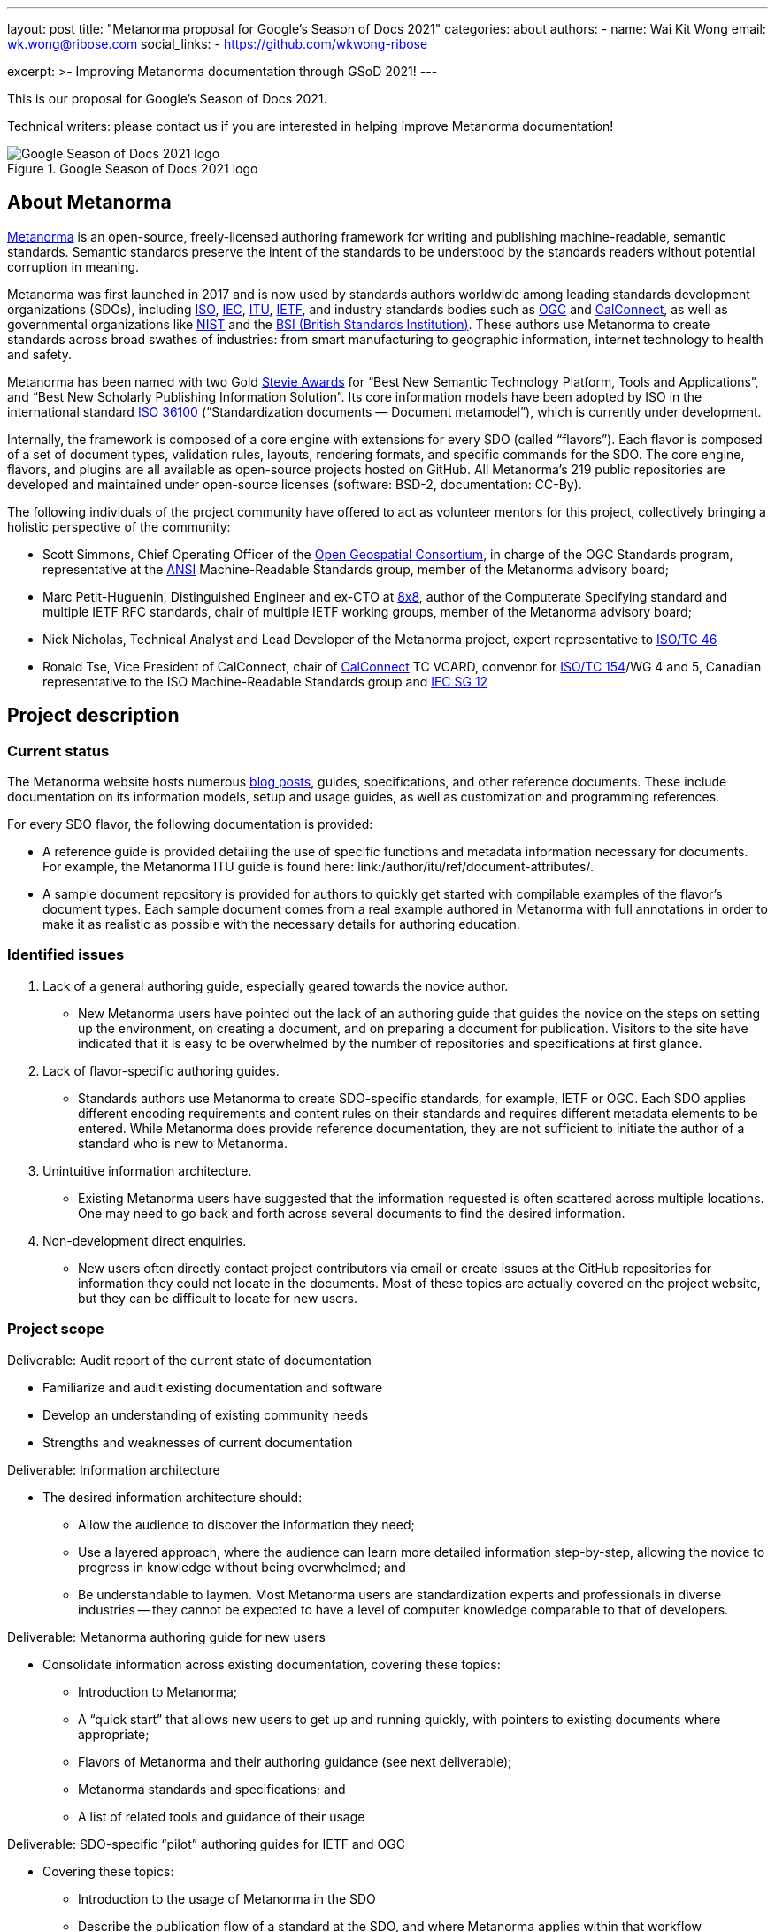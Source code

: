 ---
layout: post
title: "Metanorma proposal for Google's Season of Docs 2021"
categories: about
authors:
  - name: Wai Kit Wong
    email: wk.wong@ribose.com
    social_links:
      - https://github.com/wkwong-ribose

excerpt: >-
  Improving Metanorma documentation through GSoD 2021!
---

This is our proposal for Google's Season of Docs 2021.

Technical writers: please contact us if you are interested in
helping improve Metanorma documentation!

.Google Season of Docs 2021 logo
image::/assets/blog/2021-03-26-gsod-2021.png[Google Season of Docs 2021 logo]


== About Metanorma

link:/[Metanorma] is an open-source, freely-licensed authoring framework for writing and publishing machine-readable, semantic standards. Semantic standards preserve the intent of the standards to be understood by the standards readers without potential corruption in meaning.

Metanorma was first launched in 2017 and is now used by standards authors worldwide among leading standards development organizations (SDOs), including https://www.iso.org[ISO], https://www.iec.ch[IEC], https://www.itu.int[ITU], https://www.ietf.org[IETF], and industry standards bodies such as https://www.ogc.org[OGC] and https://www.calconnect.org[CalConnect], as well as governmental organizations like https://www.nist.gov[NIST] and the https://www.bsigroup.com[BSI (British Standards Institution)]. These authors use Metanorma to create standards across broad swathes of industries: from smart manufacturing to geographic information, internet technology to health and safety.

Metanorma has been named with two Gold http://stevieawards.com/iba[Stevie Awards] for "`Best New Semantic Technology Platform, Tools and Applications`", and "`Best New Scholarly Publishing Information Solution`". Its core information models have been adopted by ISO in the international standard https://www.iso.org/standard/77056.html[ISO 36100] ("`Standardization documents — Document metamodel`"), which is currently under development.

Internally, the framework is composed of a core engine with extensions for every SDO (called "`flavors`"). Each flavor is composed of a set of document types, validation rules, layouts, rendering formats, and specific commands for the SDO. The core engine, flavors, and plugins are all available as open-source projects hosted on GitHub. All Metanorma's 219 public repositories are developed and maintained under open-source licenses (software: BSD-2, documentation: CC-By).

The following individuals of the project community have offered to act as volunteer mentors for this project, collectively bringing a holistic perspective of the community:

* Scott Simmons, Chief Operating Officer of the https://www.ogc.org[Open Geospatial Consortium], in charge of the OGC Standards program, representative at the
https://www.ansi.org[ANSI] Machine-Readable Standards group, member of the Metanorma advisory board;

* Marc Petit-Huguenin, Distinguished Engineer and ex-CTO at https://www.8x8.com[8x8], author of the Computerate Specifying standard and multiple IETF RFC standards, chair of multiple IETF working groups, member of the Metanorma advisory board;

* Nick Nicholas, Technical Analyst and Lead Developer of the Metanorma project, expert representative to https://www.iso.org/committee/48750.html[ISO/TC 46]

* Ronald Tse, Vice President of CalConnect, chair of
https://www.calconnect.org[CalConnect] TC VCARD, convenor for
https://www.iso.org/committee/53186.html[ISO/TC 154]/WG 4 and 5,
Canadian representative to the ISO Machine-Readable Standards group and
https://www.iec.ch/dyn/www/f?p=103:85:15986998532293::::FSP_ORG_ID,FSP_LANG_ID:21362,25[IEC SG 12]

== Project description

=== Current status

The Metanorma website hosts numerous link:/blog/[blog posts], guides, specifications, and other reference documents. These include documentation on its information models, setup and usage guides, as well as customization and programming references.

For every SDO flavor, the following documentation is provided:

* A reference guide is provided detailing the use of specific functions and metadata information necessary for documents. For example, the Metanorma ITU guide is found here: link:/author/itu/ref/document-attributes/.

* A sample document repository is provided for authors to quickly get started with compilable examples of the flavor's document types. Each sample document comes from a real example authored in Metanorma with full annotations in order to make it as realistic as possible with the necessary details for authoring education.

=== Identified issues

. Lack of a general authoring guide, especially geared towards the novice author.

** New Metanorma users have pointed out the lack of an authoring guide that guides the novice on the steps on setting up the environment, on creating a document, and on preparing a document for publication. Visitors to the site have indicated that it is easy to be overwhelmed by the number of repositories and specifications at first glance.

. Lack of flavor-specific authoring guides.

** Standards authors use Metanorma to create SDO-specific standards, for example, IETF or OGC. Each SDO applies different encoding requirements and content rules on their standards and requires different metadata elements to be entered. While Metanorma does provide reference documentation, they are not sufficient to initiate the author of a standard who is new to Metanorma.

. Unintuitive information architecture.

** Existing Metanorma users have suggested that the information requested is often scattered across multiple locations. One may need to go back and forth across several documents to find the desired information.

. Non-development direct enquiries.

** New users often directly contact project contributors via email or create issues at the GitHub repositories for information they could not locate in the documents. Most of these topics are actually covered on the project website, but they can be difficult to locate for new users.

=== Project scope

Deliverable: Audit report of the current state of documentation

* Familiarize and audit existing documentation and software
* Develop an understanding of existing community needs
* Strengths and weaknesses of current documentation

Deliverable: Information architecture

* The desired information architecture should:
** Allow the audience to discover the information they need;
** Use a layered approach, where the audience can learn more detailed information step-by-step, allowing the novice to progress in knowledge without being overwhelmed; and
** Be understandable to laymen. Most Metanorma users are standardization experts and professionals in diverse industries -- they cannot be expected to have a level of computer knowledge comparable to that of developers.

Deliverable: Metanorma authoring guide for new users

* Consolidate information across existing documentation, covering these topics:
** Introduction to Metanorma;
** A "`quick start`" that allows new users to get up and running quickly, with pointers to existing documents where appropriate;
** Flavors of Metanorma and their authoring guidance (see next deliverable);
** Metanorma standards and specifications; and
** A list of related tools and guidance of their usage

Deliverable: SDO-specific "`pilot`" authoring guides for IETF and OGC

* Covering these topics:
** Introduction to the usage of Metanorma in the SDO
** Describe the publication flow of a standard at the SDO, and where Metanorma applies within that workflow
** Provide authoring guidance on how to author a standard for that SDO, including pointers to existing reference guides
** Provide actionable guidance on how to submit the Metanorma-created standard to the SDO for publication

Deliverable: GSoD project case study

* Authored by the technical writer and interested project mentors
* Describes the success and challenges faced during the GSoD project for future reference

Work considered out-of-scope:

* This project will not create SDO-specific guidance for every available flavor
* Full-fledged SDO-specific authoring guides as SDO organization rules can be complex and too numerous to members outside of the organization itself

We are seeking a competent open-source technical writer who is willing to learn about standards.

== Potential impact of the project

Standards form the basis of the modern world -- critical to today's economy and society. Standards drive interoperability and facilitate commercial competition amidst industry co-operation for the betterment of consumers.

Development of standards today occurs through a large number of standardization bodies, many organized through international treaties, as international organizations, industry consortia, governments, or even as smaller technology enclaves.

Metanorma is a recognized leader in interoperable machine-readable standards -- its core contributors heavily lead the development of SMART standards in ISO, IEC, BSI, and other venues. With its machine-readable standards technology being used to support model-based enterprises (MBE) and in smart manufacturing (Industry 4.0) efforts worldwide, the success of this project will ensure the growing adoption of an interoperable way of publishing and using standards.

The authoring guide will bridge new laymen users, who may be less technically advanced than developers, by helping them to adopt the technology. The authoring guide will not cover every single detail but will provide an easy-to-follow guide for a user to quickly get started.

The project will bring positive impacts by allowing more standard authors to write semantic standards, which enables users of them to utilize standards in the way they were originally meant.

== Measuring project's success

=== Expected results

The developed authoring guide is planned to be published on the Metanorma project website at https://www.metanorma.org.

* Goal: A layman user can read the guide to (i) understand the core ideas of the project, (ii) comprehend the relationships between different software tools and specifications in the project, and (iii) know where to find the details.
** Indication metric: Reduction in direct contact enquiries received about Metanorma in general.

* Goal: Allow new users to self-discover content about Metanorma with a layered learning approach.
** Indication metric: Reduction in direct contact enquiries about advanced features in Metanorma, such as in scripted templating.

* Goal: Allow new SDO users to learn how they can utilize Metanorma within the SDO's standards development process.
** Indication metric: Reduction in direct contact enquiries from SDO users, increased number of unique visits to SDO-specific authoring guides.

=== Measurable project metrics

The goal of the guide is to help users find the information they want more easily. We will track the following performance metrics after the authoring guide is published.

. Number of views of the new authoring guides (monthly).
We expect that new visitors and existing users can make use of the authoring guide to look for the information they need. A high number relative to the project site would indicate that  the authoring guide has a demonstrable impact.

. Number of non-development direct enquiries (quarterly).
When visitors cannot find answers to their questions in the documents, they may send enquiries (via GitHub or email) to the project team. The new authoring guide will be proven useful if this number drops.

The project would be considered successful if, after publication of the authoring guide:

. Unique visits to the new guide (and its pages) constitute at least 20% of the total visits of the project website.

. Decrease in the number of non-development direct enquiries by 20% across our GitHub repositories and project email.

== Project schedule

=== Project Length

3 months

=== Project Plan

[cols="4,1",options="header"]
|===
| Item | Duration (month)

| Technical writer acclimatizes to existing project documentation and seeks clarifications from mentors.
|0.5

| Technical writer develops a high-level structure of deliverables under mentorship.
|0.5

| Technical writer develops contents of deliverables with progress overseen by mentors.
|1.5

| Technical writer facilitates testing of the developed deliverables by seeking public feedback and project contributors. Finalizes deliverables addressing community feedback.
|0.5

|Total
|3

|===


== Budget

|===
|Item|Amount|Running Total|Notes/justifications

|Technical writer|4,800.00|4,800.00|
|Swag|200|5,000.00|Project T-shirts (with shipping)
||TOTAL|5,000.00|

|===

== Additional Information

The Metanorma project has mainly been documented by its technical contributors, its user organizations and individual authors. The experience brought by our mentors is representative of today's leading international SDOs.
